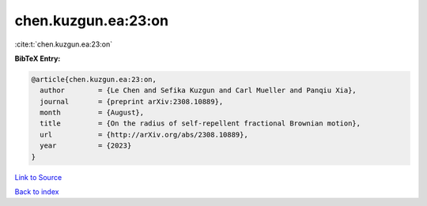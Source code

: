 chen.kuzgun.ea:23:on
====================

:cite:t:`chen.kuzgun.ea:23:on`

**BibTeX Entry:**

.. code-block:: bibtex

   @article{chen.kuzgun.ea:23:on,
     author        = {Le Chen and Sefika Kuzgun and Carl Mueller and Panqiu Xia},
     journal       = {preprint arXiv:2308.10889},
     month         = {August},
     title         = {On the radius of self-repellent fractional Brownian motion},
     url           = {http://arXiv.org/abs/2308.10889},
     year          = {2023}
   }

`Link to Source <http://arXiv.org/abs/2308.10889},>`_


`Back to index <../By-Cite-Keys.html>`_
